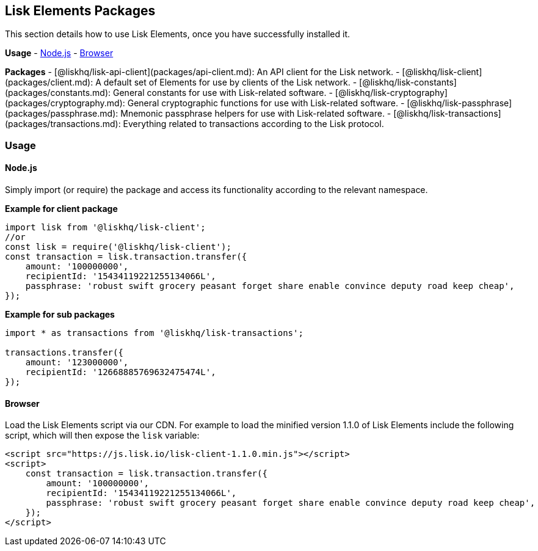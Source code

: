 == Lisk Elements Packages

This section details how to use Lisk Elements, once you have
successfully installed it.

*Usage* - link:#nodejs[Node.js] - link:#browser[Browser]

*Packages* - [@liskhq/lisk-api-client](packages/api-client.md): An API
client for the Lisk network. -
[@liskhq/lisk-client](packages/client.md): A default set of Elements for
use by clients of the Lisk network. -
[@liskhq/lisk-constants](packages/constants.md): General constants for
use with Lisk-related software. -
[@liskhq/lisk-cryptography](packages/cryptography.md): General
cryptographic functions for use with Lisk-related software. -
[@liskhq/lisk-passphrase](packages/passphrase.md): Mnemonic passphrase
helpers for use with Lisk-related software. -
[@liskhq/lisk-transactions](packages/transactions.md): Everything
related to transactions according to the Lisk protocol.

=== Usage

==== Node.js

Simply import (or require) the package and access its functionality
according to the relevant namespace.

*Example for client package*

[source,js]
----
import lisk from '@liskhq/lisk-client';
//or
const lisk = require('@liskhq/lisk-client');
const transaction = lisk.transaction.transfer({
    amount: '100000000',
    recipientId: '15434119221255134066L',
    passphrase: 'robust swift grocery peasant forget share enable convince deputy road keep cheap',
});
----

*Example for sub packages*

[source,js]
----
import * as transactions from '@liskhq/lisk-transactions';

transactions.transfer({
    amount: '123000000',
    recipientId: '12668885769632475474L',
});
----

==== Browser

Load the Lisk Elements script via our CDN. For example to load the
minified version 1.1.0 of Lisk Elements include the following script,
which will then expose the `+lisk+` variable:

[source,html]
----
<script src="https://js.lisk.io/lisk-client-1.1.0.min.js"></script>
<script>
    const transaction = lisk.transaction.transfer({
        amount: '100000000',
        recipientId: '15434119221255134066L',
        passphrase: 'robust swift grocery peasant forget share enable convince deputy road keep cheap',
    });
</script>
----
